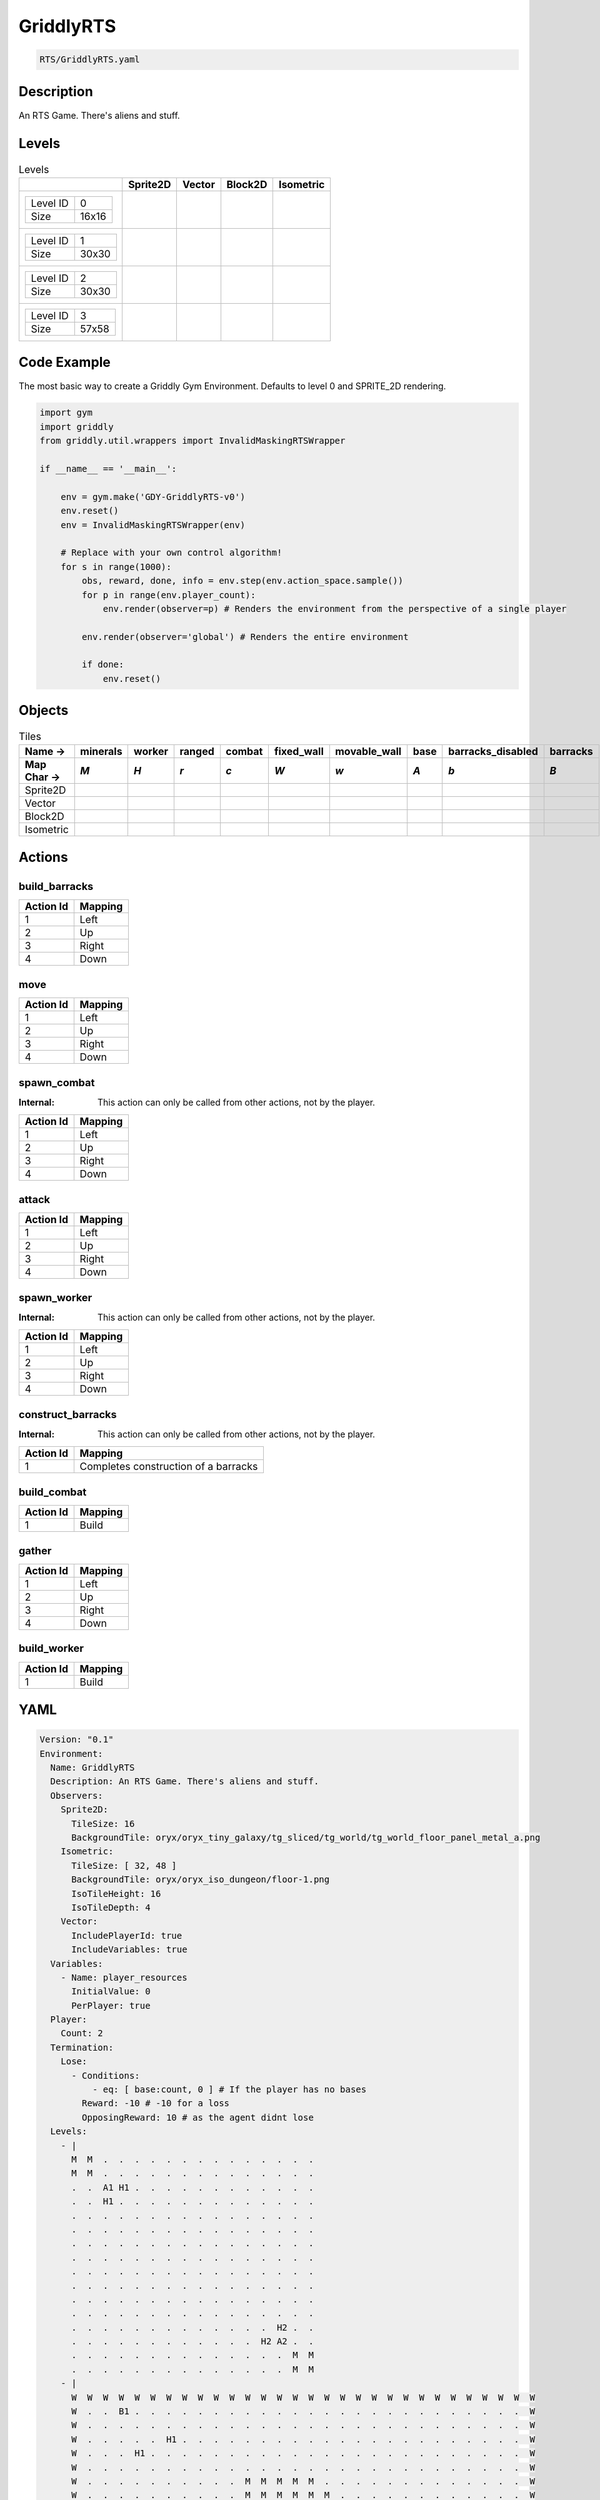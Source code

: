 .. _doc_griddlyrts:

GriddlyRTS
==========

.. code-block::

   RTS/GriddlyRTS.yaml

Description
-------------

An RTS Game. There's aliens and stuff.

Levels
---------

.. list-table:: Levels
   :class: level-gallery
   :header-rows: 1

   * - 
     - Sprite2D
     - Vector
     - Block2D
     - Isometric
   * - .. list-table:: 

          * - Level ID
            - 0
          * - Size
            - 16x16
     - .. thumbnail:: img/GriddlyRTS-level-Sprite2D-0.png
     - .. thumbnail:: img/GriddlyRTS-level-Vector-0.png
     - .. thumbnail:: img/GriddlyRTS-level-Block2D-0.png
     - .. thumbnail:: img/GriddlyRTS-level-Isometric-0.png
   * - .. list-table:: 

          * - Level ID
            - 1
          * - Size
            - 30x30
     - .. thumbnail:: img/GriddlyRTS-level-Sprite2D-1.png
     - .. thumbnail:: img/GriddlyRTS-level-Vector-1.png
     - .. thumbnail:: img/GriddlyRTS-level-Block2D-1.png
     - .. thumbnail:: img/GriddlyRTS-level-Isometric-1.png
   * - .. list-table:: 

          * - Level ID
            - 2
          * - Size
            - 30x30
     - .. thumbnail:: img/GriddlyRTS-level-Sprite2D-2.png
     - .. thumbnail:: img/GriddlyRTS-level-Vector-2.png
     - .. thumbnail:: img/GriddlyRTS-level-Block2D-2.png
     - .. thumbnail:: img/GriddlyRTS-level-Isometric-2.png
   * - .. list-table:: 

          * - Level ID
            - 3
          * - Size
            - 57x58
     - .. thumbnail:: img/GriddlyRTS-level-Sprite2D-3.png
     - .. thumbnail:: img/GriddlyRTS-level-Vector-3.png
     - .. thumbnail:: img/GriddlyRTS-level-Block2D-3.png
     - .. thumbnail:: img/GriddlyRTS-level-Isometric-3.png

Code Example
------------

The most basic way to create a Griddly Gym Environment. Defaults to level 0 and SPRITE_2D rendering.

.. code-block:: python


   import gym
   import griddly
   from griddly.util.wrappers import InvalidMaskingRTSWrapper

   if __name__ == '__main__':

       env = gym.make('GDY-GriddlyRTS-v0')
       env.reset()
       env = InvalidMaskingRTSWrapper(env)

       # Replace with your own control algorithm!
       for s in range(1000):
           obs, reward, done, info = env.step(env.action_space.sample())
           for p in range(env.player_count):
               env.render(observer=p) # Renders the environment from the perspective of a single player

           env.render(observer='global') # Renders the entire environment
        
           if done:
               env.reset()


Objects
-------

.. list-table:: Tiles
   :header-rows: 2

   * - Name ->
     - minerals
     - worker
     - ranged
     - combat
     - fixed_wall
     - movable_wall
     - base
     - barracks_disabled
     - barracks
   * - Map Char ->
     - `M`
     - `H`
     - `r`
     - `c`
     - `W`
     - `w`
     - `A`
     - `b`
     - `B`
   * - Sprite2D
     - .. image:: img/GriddlyRTS-tile-minerals-Sprite2D.png
     - .. image:: img/GriddlyRTS-tile-worker-Sprite2D.png
     - .. image:: img/GriddlyRTS-tile-ranged-Sprite2D.png
     - .. image:: img/GriddlyRTS-tile-combat-Sprite2D.png
     - .. image:: img/GriddlyRTS-tile-fixed_wall-Sprite2D.png
     - .. image:: img/GriddlyRTS-tile-movable_wall-Sprite2D.png
     - .. image:: img/GriddlyRTS-tile-base-Sprite2D.png
     - .. image:: img/GriddlyRTS-tile-barracks_disabled-Sprite2D.png
     - .. image:: img/GriddlyRTS-tile-barracks-Sprite2D.png
   * - Vector
     - .. image:: img/GriddlyRTS-tile-minerals-Vector.png
     - .. image:: img/GriddlyRTS-tile-worker-Vector.png
     - .. image:: img/GriddlyRTS-tile-ranged-Vector.png
     - .. image:: img/GriddlyRTS-tile-combat-Vector.png
     - .. image:: img/GriddlyRTS-tile-fixed_wall-Vector.png
     - .. image:: img/GriddlyRTS-tile-movable_wall-Vector.png
     - .. image:: img/GriddlyRTS-tile-base-Vector.png
     - .. image:: img/GriddlyRTS-tile-barracks_disabled-Vector.png
     - .. image:: img/GriddlyRTS-tile-barracks-Vector.png
   * - Block2D
     - .. image:: img/GriddlyRTS-tile-minerals-Block2D.png
     - .. image:: img/GriddlyRTS-tile-worker-Block2D.png
     - .. image:: img/GriddlyRTS-tile-ranged-Block2D.png
     - .. image:: img/GriddlyRTS-tile-combat-Block2D.png
     - .. image:: img/GriddlyRTS-tile-fixed_wall-Block2D.png
     - .. image:: img/GriddlyRTS-tile-movable_wall-Block2D.png
     - .. image:: img/GriddlyRTS-tile-base-Block2D.png
     - .. image:: img/GriddlyRTS-tile-barracks_disabled-Block2D.png
     - .. image:: img/GriddlyRTS-tile-barracks-Block2D.png
   * - Isometric
     - .. image:: img/GriddlyRTS-tile-minerals-Isometric.png
     - .. image:: img/GriddlyRTS-tile-worker-Isometric.png
     - .. image:: img/GriddlyRTS-tile-ranged-Isometric.png
     - .. image:: img/GriddlyRTS-tile-combat-Isometric.png
     - .. image:: img/GriddlyRTS-tile-fixed_wall-Isometric.png
     - .. image:: img/GriddlyRTS-tile-movable_wall-Isometric.png
     - .. image:: img/GriddlyRTS-tile-base-Isometric.png
     - .. image:: img/GriddlyRTS-tile-barracks_disabled-Isometric.png
     - .. image:: img/GriddlyRTS-tile-barracks-Isometric.png


Actions
-------

build_barracks
^^^^^^^^^^^^^^

.. list-table:: 
   :header-rows: 1

   * - Action Id
     - Mapping
   * - 1
     - Left
   * - 2
     - Up
   * - 3
     - Right
   * - 4
     - Down


move
^^^^

.. list-table:: 
   :header-rows: 1

   * - Action Id
     - Mapping
   * - 1
     - Left
   * - 2
     - Up
   * - 3
     - Right
   * - 4
     - Down


spawn_combat
^^^^^^^^^^^^

:Internal: This action can only be called from other actions, not by the player.

.. list-table:: 
   :header-rows: 1

   * - Action Id
     - Mapping
   * - 1
     - Left
   * - 2
     - Up
   * - 3
     - Right
   * - 4
     - Down


attack
^^^^^^

.. list-table:: 
   :header-rows: 1

   * - Action Id
     - Mapping
   * - 1
     - Left
   * - 2
     - Up
   * - 3
     - Right
   * - 4
     - Down


spawn_worker
^^^^^^^^^^^^

:Internal: This action can only be called from other actions, not by the player.

.. list-table:: 
   :header-rows: 1

   * - Action Id
     - Mapping
   * - 1
     - Left
   * - 2
     - Up
   * - 3
     - Right
   * - 4
     - Down


construct_barracks
^^^^^^^^^^^^^^^^^^

:Internal: This action can only be called from other actions, not by the player.

.. list-table:: 
   :header-rows: 1

   * - Action Id
     - Mapping
   * - 1
     - Completes construction of a barracks


build_combat
^^^^^^^^^^^^

.. list-table:: 
   :header-rows: 1

   * - Action Id
     - Mapping
   * - 1
     - Build


gather
^^^^^^

.. list-table:: 
   :header-rows: 1

   * - Action Id
     - Mapping
   * - 1
     - Left
   * - 2
     - Up
   * - 3
     - Right
   * - 4
     - Down


build_worker
^^^^^^^^^^^^

.. list-table:: 
   :header-rows: 1

   * - Action Id
     - Mapping
   * - 1
     - Build


YAML
----

.. code-block:: YAML

   Version: "0.1"
   Environment:
     Name: GriddlyRTS
     Description: An RTS Game. There's aliens and stuff.
     Observers:
       Sprite2D:
         TileSize: 16
         BackgroundTile: oryx/oryx_tiny_galaxy/tg_sliced/tg_world/tg_world_floor_panel_metal_a.png
       Isometric:
         TileSize: [ 32, 48 ]
         BackgroundTile: oryx/oryx_iso_dungeon/floor-1.png
         IsoTileHeight: 16
         IsoTileDepth: 4
       Vector:
         IncludePlayerId: true
         IncludeVariables: true
     Variables:
       - Name: player_resources
         InitialValue: 0
         PerPlayer: true
     Player:
       Count: 2
     Termination:
       Lose:
         - Conditions:
             - eq: [ base:count, 0 ] # If the player has no bases
           Reward: -10 # -10 for a loss
           OpposingReward: 10 # as the agent didnt lose
     Levels:
       - |
         M  M  .  .  .  .  .  .  .  .  .  .  .  .  .  .
         M  M  .  .  .  .  .  .  .  .  .  .  .  .  .  .
         .  .  A1 H1 .  .  .  .  .  .  .  .  .  .  .  .
         .  .  H1 .  .  .  .  .  .  .  .  .  .  .  .  .
         .  .  .  .  .  .  .  .  .  .  .  .  .  .  .  .
         .  .  .  .  .  .  .  .  .  .  .  .  .  .  .  .
         .  .  .  .  .  .  .  .  .  .  .  .  .  .  .  .
         .  .  .  .  .  .  .  .  .  .  .  .  .  .  .  .
         .  .  .  .  .  .  .  .  .  .  .  .  .  .  .  .
         .  .  .  .  .  .  .  .  .  .  .  .  .  .  .  .
         .  .  .  .  .  .  .  .  .  .  .  .  .  .  .  .
         .  .  .  .  .  .  .  .  .  .  .  .  .  .  .  .
         .  .  .  .  .  .  .  .  .  .  .  .  .  H2 .  .
         .  .  .  .  .  .  .  .  .  .  .  .  H2 A2 .  .
         .  .  .  .  .  .  .  .  .  .  .  .  .  .  M  M
         .  .  .  .  .  .  .  .  .  .  .  .  .  .  M  M
       - |
         W  W  W  W  W  W  W  W  W  W  W  W  W  W  W  W  W  W  W  W  W  W  W  W  W  W  W  W  W  W
         W  .  .  B1 .  .  .  .  .  .  .  .  .  .  .  .  .  .  .  .  .  .  .  .  .  .  .  .  .  W
         W  .  .  .  .  .  .  .  .  .  .  .  .  .  .  .  .  .  .  .  .  .  .  .  .  .  .  .  .  W
         W  .  .  .  .  .  H1 .  .  .  .  .  .  .  .  .  .  .  .  .  .  .  .  .  .  .  .  .  .  W
         W  .  .  .  H1 .  .  .  .  .  .  .  .  .  .  .  .  .  .  .  .  .  .  .  .  .  .  .  .  W
         W  .  .  .  .  .  .  .  .  .  .  .  .  .  .  .  .  .  .  .  .  .  .  .  .  .  .  .  .  W
         W  .  .  .  .  .  .  .  .  .  .  M  M  M  M  M  .  .  .  .  .  .  .  .  .  .  .  .  .  W
         W  .  .  .  .  .  .  .  .  .  .  M  M  M  M  M  M  .  .  .  .  .  .  .  .  .  .  .  .  W
         W  .  .  .  .  .  .  .  .  .  M  M  .  M  M  M  M  .  .  .  .  .  .  .  .  .  .  .  .  W
         W  .  .  .  .  .  .  .  .  .  M  .  M  M  M  .  M  .  .  .  .  .  .  .  .  .  .  .  .  W
         W  .  .  .  .  .  .  .  .  .  .  .  .  .  .  .  .  .  .  .  .  .  .  .  .  .  .  .  .  W
         W  .  .  .  .  .  .  .  .  .  .  .  .  .  .  .  .  .  .  .  .  .  .  .  .  .  .  .  .  W
         W  .  .  .  .  .  .  .  .  .  .  .  .  .  .  .  .  .  .  .  .  .  .  .  .  .  .  .  .  W
         W  .  .  .  .  .  .  .  .  .  .  .  .  .  .  .  .  .  .  .  .  .  .  .  .  .  .  .  .  W
         W  .  .  .  .  .  .  .  .  .  .  .  .  .  .  .  .  .  .  .  .  .  .  .  .  .  .  .  .  W
         W  .  .  .  .  .  .  .  .  .  .  .  .  .  .  .  .  .  .  .  .  .  .  .  .  .  .  .  .  W
         W  .  .  .  .  .  .  .  .  .  .  .  .  .  .  .  .  .  .  .  .  .  .  .  .  .  .  .  .  W
         W  .  .  .  .  .  .  .  .  .  .  .  .  .  .  M  M  M  M  .  .  .  .  .  .  .  .  .  .  W
         W  .  .  .  .  .  .  .  .  .  .  .  .  .  .  M  M  M  M  M  M  .  .  .  .  .  .  .  .  W
         W  .  .  .  .  .  .  .  .  .  .  .  .  .  M  .  .  M  .  M  M  .  .  .  .  .  .  .  .  W
         W  .  .  .  .  .  .  .  .  .  .  .  .  .  M  M  M  M  M  M  M  .  .  .  .  .  .  .  .  W
         W  .  .  .  .  .  .  .  .  .  .  .  .  .  .  .  M  M  M  M  .  .  .  .  .  .  .  .  .  W
         W  .  .  .  .  .  .  .  .  .  .  .  .  .  .  .  .  .  .  .  .  .  .  .  .  .  .  .  .  W
         W  .  .  .  .  .  .  .  .  .  .  .  .  .  .  .  .  .  .  .  .  .  .  .  .  .  .  .  .  W
         W  .  .  .  .  .  .  .  .  .  .  .  .  .  .  .  .  .  .  .  .  .  .  .  .  .  .  .  .  W
         W  .  .  .  .  .  .  .  .  .  .  .  .  .  .  .  .  .  .  .  .  .  H2 .  .  .  .  .  .  W
         W  .  .  .  .  .  .  .  .  .  .  .  .  .  .  .  .  .  .  H2 .  .  .  .  .  .  .  .  .  W
         W  .  .  .  .  .  .  .  .  .  .  .  .  .  .  .  .  .  .  .  .  .  .  .  .  .  .  .  .  W
         W  .  .  .  .  .  .  .  .  .  .  .  .  .  .  .  .  .  .  .  .  .  .  .  .  .  B2 .  .  W
         W  W  W  W  W  W  W  W  W  W  W  W  W  W  W  W  W  W  W  W  W  W  W  W  W  W  W  W  W  W
       - |
         W  W  W  W  W  W  W  W  W  W  W  W  W  W  W  W  W  W  W  W  W  W  W  W  W  W  W  W  W  W
         W  .  .  B1 .  .  .  .  .  .  .  .  .  .  .  .  .  .  .  .  .  .  .  .  .  .  .  .  .  W
         W  .  .  .  .  .  .  .  .  .  .  .  .  .  .  .  .  .  .  .  .  .  .  .  .  .  .  .  .  W
         W  .  .  .  .  .  H1 .  .  .  .  .  .  .  .  .  .  .  .  .  .  .  .  .  .  .  .  .  .  W
         W  .  .  .  H1 .  .  .  .  .  .  .  .  .  .  .  .  .  .  .  .  .  .  .  .  .  .  .  .  W
         W  .  .  .  .  .  .  .  .  .  .  .  .  .  .  .  .  .  .  .  .  .  .  .  .  .  .  .  .  W
         W  .  .  .  .  .  .  .  .  .  .  M  M  M  M  M  .  .  .  .  .  .  .  .  .  .  .  .  .  W
         W  .  .  .  .  .  .  .  .  .  .  M  M  M  M  M  M  .  .  .  .  .  .  .  .  .  .  .  .  W
         W  .  .  .  .  .  .  .  .  .  M  M  .  M  M  M  M  .  .  .  .  .  .  .  .  .  .  .  .  W
         W  .  .  .  .  .  .  .  .  .  M  .  M  M  M  .  M  .  .  .  .  .  .  .  .  .  .  .  .  W
         W  .  .  .  .  .  .  .  .  .  .  .  .  .  .  .  .  .  .  .  .  .  .  .  .  .  .  .  .  W
         W  .  .  .  .  .  .  .  .  .  .  .  .  .  .  .  .  .  .  .  .  .  .  W  W  W  W  W  w  W
         W  W  W  W  W  W  W  W  W  .  .  .  .  .  .  .  .  .  .  .  .  .  .  W  W  W  W  W  w  W
         W  .  .  .  .  .  .  W  W  .  .  .  w  w  w  w  w  w  .  .  .  .  .  W  W  W  W  W  w  W
         W  .  .  .  .  .  .  .  .  .  .  .  .  .  w  w  .  .  .  .  .  .  .  W  W  W  W  W  w  W
         W  .  .  .  .  .  .  .  .  .  .  .  .  .  .  .  .  .  .  .  .  .  .  W  W  W  W  W  w  W
         W  .  .  .  .  .  .  .  .  .  .  .  .  .  .  .  .  .  .  .  .  .  .  W  W  W  W  W  w  W
         W  .  .  .  .  .  .  .  .  .  .  .  .  .  .  M  M  M  M  .  .  .  .  W  W  W  W  W  w  W
         W  .  .  .  .  .  w  .  .  .  .  .  .  .  .  M  M  M  M  M  M  .  W  W  W  W  W  W  W  W
         W  .  .  .  .  .  w  .  .  .  .  .  .  .  M  .  .  M  .  M  M  .  .  .  .  .  .  .  .  W
         W  .  .  .  .  .  w  .  .  .  .  .  .  .  M  M  M  M  M  M  M  .  .  .  .  .  .  .  .  W
         W  .  .  .  .  .  w  .  .  .  .  .  .  .  .  .  M  M  M  M  .  .  .  .  .  .  .  .  .  W
         W  .  .  .  .  .  w  .  .  .  .  .  .  .  .  .  .  .  .  .  .  .  .  .  .  .  .  .  .  W
         W  .  .  .  .  .  .  .  .  .  .  .  .  .  .  .  .  .  .  .  .  .  .  .  .  .  .  .  .  W
         W  .  .  .  .  .  .  .  .  .  .  .  .  .  .  .  .  .  .  .  .  .  .  .  .  .  .  .  .  W
         W  .  .  .  .  .  .  .  .  .  .  .  .  .  .  .  .  .  .  .  .  .  H2 .  .  .  .  .  .  W
         W  .  .  .  .  .  .  .  .  .  .  .  .  .  .  .  .  .  .  H2 .  .  .  .  .  .  .  .  .  W
         W  .  .  .  .  .  .  .  .  .  .  .  .  .  .  .  .  .  .  .  .  .  .  .  .  .  .  .  .  W
         W  .  .  .  .  .  .  .  .  .  .  .  .  .  .  .  .  .  .  .  .  .  .  .  .  .  B2 .  .  W
         W  W  W  W  W  W  W  W  W  W  W  W  W  W  W  W  W  W  W  W  W  W  W  W  W  W  W  W  W  W
       - |
         W  W  W  W  W  W  W  W  W  W  W  W  W  W  W  W  W  W  W  W  W  W  W  W  W  W  W  W  W  W  W  W  W  W  W  W  W  W  W  W  W  W  W  W  W  W  W  W  W  W  W  W  W  W  W  W  W
         W  .  .  .  .  M  M  M  W  .  .  .  .  .  .  .  .  .  .  .  .  .  .  .  .  .  .  .  w  .  .  .  .  .  .  .  .  .  .  .  .  .  .  .  .  .  .  .  W  .  .  .  M  M  M  M  W
         W  .  .  .  .  .  M  M  W  .  .  .  .  .  .  .  .  .  .  .  .  .  .  .  .  .  .  .  w  .  .  .  .  .  .  .  .  .  .  .  .  .  .  .  .  .  .  .  W  .  .  .  .  .  M  M  W
         W  .  .  .  .  .  .  M  W  .  .  .  .  .  .  .  .  .  .  .  .  .  .  .  .  .  .  .  w  .  .  .  .  .  .  .  .  .  .  .  .  .  .  .  .  .  .  .  W  .  .  .  H2 .  .  M  W
         W  .  .  .  .  .  .  .  W  .  .  .  .  .  .  .  .  .  .  .  .  .  .  .  .  .  .  .  w  .  .  .  .  .  .  .  .  .  .  .  .  .  .  .  .  .  .  .  W  .  .  .  B2 H2 .  M  W
         W  .  .  .  .  .  .  .  W  .  .  .  .  .  .  .  .  .  .  .  .  .  .  .  .  .  .  .  w  .  .  .  .  .  .  .  .  .  .  .  .  .  .  .  .  .  .  .  W  .  .  .  .  .  .  .  W
         W  .  .  .  .  .  .  .  W  .  .  .  .  .  .  .  .  .  .  .  .  .  .  .  .  .  .  .  w  .  .  .  .  .  .  .  .  .  .  .  .  .  .  .  .  .  .  .  W  .  .  .  .  .  .  .  W
         W  .  .  .  .  .  .  .  W  .  .  .  .  .  .  .  .  .  .  .  .  .  .  .  .  .  .  .  w  .  .  .  .  .  .  .  .  .  .  .  .  .  .  .  .  .  .  .  W  .  .  .  .  .  .  .  W
         W  .  .  .  .  .  .  .  W  .  .  .  .  .  .  .  .  .  .  .  .  .  .  .  .  .  .  .  w  .  .  .  .  .  .  .  .  .  .  .  .  .  .  .  .  .  .  .  W  .  .  .  .  .  .  .  W
         W  .  .  .  .  .  .  .  W  .  .  .  .  .  .  .  .  .  .  .  .  .  .  .  .  .  .  .  w  .  .  .  .  .  .  .  .  .  .  .  .  .  .  .  .  .  .  .  W  .  .  .  .  .  .  .  W
         W  .  .  .  .  .  .  .  W  .  .  .  .  .  .  .  .  .  .  .  .  .  .  .  .  .  .  .  w  .  .  .  .  .  .  .  .  .  .  .  .  .  .  .  .  .  .  .  W  .  .  .  .  .  .  .  W
         W  .  .  .  .  .  .  .  W  .  .  .  .  .  .  .  .  .  .  .  .  .  .  .  .  .  .  .  w  .  .  .  .  .  .  .  .  .  .  .  .  .  .  .  .  .  .  .  W  .  .  .  .  .  .  .  W
         W  .  .  .  .  .  .  .  W  .  .  .  .  .  .  .  .  .  .  .  .  .  .  .  .  .  .  .  w  .  .  .  .  .  .  .  .  .  .  .  .  .  .  .  .  .  .  .  W  .  .  .  .  .  .  .  W
         W  W  W  w  w  W  W  W  W  .  .  .  .  .  .  .  .  .  .  .  .  .  .  .  .  .  .  .  .  .  .  .  .  .  .  .  .  .  .  .  .  .  .  .  .  .  .  .  W  W  W  .  .  W  W  W  W
         W  .  .  .  .  .  .  .  .  .  .  .  .  .  .  .  .  .  .  .  .  .  .  .  .  .  .  .  .  .  .  .  .  .  .  .  .  .  .  .  .  .  .  .  .  .  .  .  .  .  .  .  .  .  .  .  W
         W  .  .  .  .  .  .  .  .  .  .  .  .  .  .  .  .  .  .  .  .  .  .  .  .  .  .  .  .  .  .  .  .  .  .  .  .  .  .  .  .  .  .  .  .  .  .  .  .  .  .  .  .  .  .  .  W
         W  .  .  .  .  .  .  .  .  .  .  .  .  .  .  W  W  W  W  W  W  W  W  W  W  W  W  W  w  w  w  w  w  w  w  w  w  w  w  w  w  W  .  .  .  .  .  .  .  .  .  .  .  .  .  .  W
         W  .  .  .  .  .  .  .  .  .  .  .  .  .  .  W  .  .  .  .  .  .  .  .  .  .  .  .  .  .  .  .  .  .  .  .  .  .  .  .  .  W  .  .  .  .  .  .  .  .  .  .  .  .  .  .  W
         W  .  .  .  .  .  .  .  .  .  .  .  .  .  .  W  .  .  .  .  .  .  .  .  .  .  .  .  .  .  .  .  .  .  .  .  .  .  .  .  .  W  .  .  .  .  .  .  .  .  .  .  .  .  .  .  W
         W  .  .  .  .  .  .  .  .  .  .  .  .  .  .  W  .  .  .  .  .  .  .  .  .  .  .  .  .  .  .  .  .  .  .  .  .  .  .  .  .  W  .  .  .  .  .  .  .  .  .  .  .  .  .  .  W
         W  .  .  .  .  .  .  .  .  .  .  .  .  .  .  W  .  .  .  .  .  .  .  .  .  .  .  .  .  .  .  .  .  .  .  .  .  .  .  .  .  W  .  .  .  .  .  .  .  .  .  .  .  .  .  .  W
         W  .  .  .  .  .  .  .  .  .  .  .  .  .  .  W  .  .  .  .  .  .  .  .  .  .  .  .  .  .  .  .  .  .  .  .  .  .  .  .  .  W  .  .  .  .  .  .  .  .  .  .  .  .  .  .  W
         W  .  .  .  .  .  .  .  .  .  .  .  .  .  .  W  .  .  .  .  .  .  .  .  .  .  .  .  .  .  .  .  .  .  .  .  .  .  .  .  .  W  .  .  .  .  .  .  .  .  .  .  .  .  .  .  W
         W  .  .  .  .  .  .  .  .  .  .  .  .  .  .  W  .  .  .  .  .  .  .  .  .  .  .  .  .  .  .  .  .  .  .  .  .  .  .  .  .  W  .  .  .  .  .  .  .  .  .  .  .  .  .  .  W
         W  .  .  .  .  .  .  .  .  .  .  .  .  .  .  W  .  .  .  .  .  .  .  .  .  .  .  .  .  .  .  .  .  .  .  .  .  .  .  .  .  W  .  .  .  .  .  .  .  .  .  .  .  .  .  .  W
         W  M  .  .  .  .  .  .  .  .  .  .  .  .  .  W  .  .  .  .  .  .  .  .  .  .  .  .  .  .  .  .  .  .  .  .  .  .  .  .  .  W  .  .  .  .  .  .  .  .  .  .  .  .  .  .  W
         W  M  M  .  .  .  .  .  .  .  .  .  .  .  .  W  .  .  .  .  .  .  .  .  .  .  .  .  M  .  .  .  .  .  .  .  .  .  .  .  .  W  .  .  .  .  .  .  .  .  .  .  .  .  .  .  W
         W  M  M  M  .  .  .  .  .  .  .  .  .  .  .  W  .  .  .  .  .  .  .  .  .  .  .  M  M  M  .  .  .  .  .  .  .  .  .  .  .  W  .  .  .  .  .  .  .  .  .  .  .  .  .  .  W
         W  W  W  W  W  W  W  W  W  W  W  .  .  .  .  W  .  .  .  .  .  .  .  .  .  .  M  M  M  M  M  .  .  .  .  .  .  .  .  .  .  W  .  .  .  .  W  W  W  W  W  W  W  W  W  W  W
         W  .  .  .  .  .  .  .  .  .  .  .  .  .  .  W  .  .  .  .  .  .  .  .  .  .  M  M  M  M  M  .  .  .  .  .  .  .  .  .  .  W  .  .  .  .  .  .  .  .  .  .  .  M  M  M  W
         W  .  .  .  .  .  .  .  .  .  .  .  .  .  .  W  .  .  .  .  .  .  .  .  .  .  .  M  M  M  .  .  .  .  .  .  .  .  .  .  .  W  .  .  .  .  .  .  .  .  .  .  .  .  M  M  W
         W  .  .  .  .  .  .  .  .  .  .  .  .  .  .  W  .  .  .  .  .  .  .  .  .  .  .  .  M  .  .  .  .  .  .  .  .  .  .  .  .  W  .  .  .  .  .  .  .  .  .  .  .  .  .  M  W
         W  .  .  .  .  .  .  .  .  .  .  .  .  .  .  W  .  .  .  .  .  .  .  .  .  .  .  .  .  .  .  .  .  .  .  .  .  .  .  .  .  W  .  .  .  .  .  .  .  .  .  .  .  .  .  .  W
         W  .  .  .  .  .  .  .  .  .  .  .  .  .  .  W  .  .  .  .  .  .  .  .  .  .  .  .  .  .  .  .  .  .  .  .  .  .  .  .  .  W  .  .  .  .  .  .  .  .  .  .  .  .  .  .  W
         W  .  .  .  .  .  .  .  .  .  .  .  .  .  .  W  .  .  .  .  .  .  .  .  .  .  .  .  .  .  .  .  .  .  .  .  .  .  .  .  .  W  .  .  .  .  .  .  .  .  .  .  .  .  .  .  W
         W  .  .  .  .  .  .  .  .  .  .  .  .  .  .  W  .  .  .  .  .  .  .  .  .  .  .  .  .  .  .  .  .  .  .  .  .  .  .  .  .  W  .  .  .  .  .  .  .  .  .  .  .  .  .  .  W
         W  .  .  .  .  .  .  .  .  .  .  .  .  .  .  W  .  .  .  .  .  .  .  .  .  .  .  .  .  .  .  .  .  .  .  .  .  .  .  .  .  W  .  .  .  .  .  .  .  .  .  .  .  .  .  .  W
         W  .  .  .  .  .  .  .  .  .  .  .  .  .  .  W  .  .  .  .  .  .  .  .  .  .  .  .  .  .  .  .  .  .  .  .  .  .  .  .  .  W  .  .  .  .  .  .  .  .  .  .  .  .  .  .  W
         W  .  .  .  .  .  .  .  .  .  .  .  .  .  .  W  .  .  .  .  .  .  .  .  .  .  .  .  .  .  .  .  .  .  .  .  .  .  .  .  .  W  .  .  .  .  .  .  .  .  .  .  .  .  .  .  W
         W  .  .  .  .  .  .  .  .  .  .  .  .  .  .  W  .  .  .  .  .  .  .  .  .  .  .  .  .  .  .  .  .  .  .  .  .  .  .  .  .  W  .  .  .  .  .  .  .  .  .  .  .  .  .  .  W
         W  .  .  .  .  .  .  .  .  .  .  .  .  .  .  W  .  .  .  .  .  .  .  .  .  .  .  .  .  .  .  .  .  .  .  .  .  .  .  .  .  W  .  .  .  .  .  .  .  .  .  .  .  .  .  .  W
         W  .  .  .  .  .  .  .  .  .  .  .  .  .  .  W  w  w  w  w  w  w  w  w  w  w  w  w  w  W  W  W  W  W  W  W  W  W  W  W  W  W  .  .  .  .  .  .  .  .  .  .  .  .  .  .  W
         W  .  .  .  .  .  .  .  .  .  .  .  .  .  .  .  .  .  .  .  .  .  .  .  .  .  .  .  .  .  .  .  .  .  .  .  .  .  .  .  .  .  .  .  .  .  .  .  .  .  .  .  .  .  .  .  W
         W  .  .  .  .  .  .  .  .  .  .  .  .  .  .  .  .  .  .  .  .  .  .  .  .  .  .  .  .  .  .  .  .  .  .  .  .  .  .  .  .  .  .  .  .  .  .  .  .  .  .  .  .  .  .  .  W
         W  W  W  W  .  .  W  W  W  .  .  .  .  .  .  .  .  .  .  .  .  .  .  .  .  .  .  .  .  .  .  .  .  .  .  .  .  .  .  .  .  .  .  .  .  .  .  .  W  W  W  w  w  W  W  W  W
         W  .  .  .  .  .  .  .  W  .  .  .  .  .  .  .  .  .  .  .  .  .  .  .  .  .  .  .  w  .  .  .  .  .  .  .  .  .  .  .  .  .  .  .  .  .  .  .  W  .  .  .  .  .  .  .  W
         W  .  .  .  .  .  .  .  W  .  .  .  .  .  .  .  .  .  .  .  .  .  .  .  .  .  .  .  w  .  .  .  .  .  .  .  .  .  .  .  .  .  .  .  .  .  .  .  W  .  .  .  .  .  .  .  W
         W  .  .  .  .  .  .  .  W  .  .  .  .  .  .  .  .  .  .  .  .  .  .  .  .  .  .  .  w  .  .  .  .  .  .  .  .  .  .  .  .  .  .  .  .  .  .  .  W  .  .  .  .  .  .  .  W
         W  .  .  .  .  .  .  .  W  .  .  .  .  .  .  .  .  .  .  .  .  .  .  .  .  .  .  .  w  .  .  .  .  .  .  .  .  .  .  .  .  .  .  .  .  .  .  .  W  .  .  .  .  .  .  .  W
         W  .  .  .  .  .  .  .  W  .  .  .  .  .  .  .  .  .  .  .  .  .  .  .  .  .  .  .  w  .  .  .  .  .  .  .  .  .  .  .  .  .  .  .  .  .  .  .  W  .  .  .  .  .  .  .  W
         W  .  .  .  .  .  .  .  W  .  .  .  .  .  .  .  .  .  .  .  .  .  .  .  .  .  .  .  w  .  .  .  .  .  .  .  .  .  .  .  .  .  .  .  .  .  .  .  W  .  .  .  .  .  .  .  W
         W  .  .  .  .  .  .  .  W  .  .  .  .  .  .  .  .  .  .  .  .  .  .  .  .  .  .  .  w  .  .  .  .  .  .  .  .  .  .  .  .  .  .  .  .  .  .  .  W  .  .  .  .  .  .  .  W
         W  .  .  .  .  .  .  .  W  .  .  .  .  .  .  .  .  .  .  .  .  .  .  .  .  .  .  .  w  .  .  .  .  .  .  .  .  .  .  .  .  .  .  .  .  .  .  .  W  .  .  .  .  .  .  .  W
         W  M  .  H1 B1 .  .  .  W  .  .  .  .  .  .  .  .  .  .  .  .  .  .  .  .  .  .  .  w  .  .  .  .  .  .  .  .  .  .  .  .  .  .  .  .  .  .  .  W  .  .  .  .  .  .  .  W
         W  M  .  .  H1 .  .  .  W  .  .  .  .  .  .  .  .  .  .  .  .  .  .  .  .  .  .  .  w  .  .  .  .  .  .  .  .  .  .  .  .  .  .  .  .  .  .  .  W  M  .  .  .  .  .  .  W
         W  M  M  .  .  .  .  .  W  .  .  .  .  .  .  .  .  .  .  .  .  .  .  .  .  .  .  .  w  .  .  .  .  .  .  .  .  .  .  .  .  .  .  .  .  .  .  .  W  M  M  .  .  .  .  .  W
         W  M  M  M  M  .  .  .  W  .  .  .  .  .  .  .  .  .  .  .  .  .  .  .  .  .  .  .  w  .  .  .  .  .  .  .  .  .  .  .  .  .  .  .  .  .  .  .  W  M  M  M  .  .  .  .  W
         W  W  W  W  W  W  W  W  W  W  W  W  W  W  W  W  W  W  W  W  W  W  W  W  W  W  W  W  W  W  W  W  W  W  W  W  W  W  W  W  W  W  W  W  W  W  W  W  W  W  W  W  W  W  W  W  W

   Actions:
     - Name: spawn_worker
       InputMapping:
         Internal: true
       Behaviours:
         - Src:
             Object: base
             Commands:
               - spawn: worker
               - set: [ is_busy, 0 ]
           Dst:
             Object: _empty

         - Src:
             Object: base
           Dst:
             Object: [ base, barracks, combat, worker, ranged, movable_wall ]
             Commands:
               # Try to spawn in another location on the next tick
               - exec:
                   Action: spawn_worker
                   Delay: 1
                   Randomize: true
     - Name: spawn_combat
       InputMapping:
         Internal: true
       Behaviours:
         - Src:
             Object: barracks
             Commands:
               - spawn: combat
               - set: [ is_busy, 0 ]
           Dst:
             Object: _empty

         - Src:
             Object: barracks
           Dst:
             Object: [ base, barracks, combat, worker, ranged, movable_wall ]
             Commands:
               # Try to spawn in another location on the next tick
               - exec:
                   Action: spawn_combat
                   Delay: 1
                   Randomize: true

     - Name: construct_barracks
       InputMapping:
         Inputs:
           1:
             Description: Completes construction of a barracks
             VectorToDest: [ 0, 0 ]
         Internal: true
       Behaviours:
         - Src:
             Object: barracks_disabled
             Commands:
               - set: [ is_busy, 0 ]
               - change_to: barracks
           Dst:
             Object: barracks_disabled

     # worker costs 5 resources to build, get a reward when a worker is built
     - Name: build_worker
       InputMapping:
         Inputs:
           1:
             Description: Build
             VectorToDest: [ 0, 0 ]
       Behaviours:
         - Src:
             Object: base
             Preconditions:
               - gte: [ player_resources, 5 ]
               - eq: [ is_busy, 0 ]
             Commands:
               - set: [ is_busy, 1 ]
               - sub: [ player_resources, 5 ]
               - reward: 1
                 # Queue a build which will take 10 seconds
               - exec:
                   Action: spawn_worker
                   Delay: 10
                   Randomize: true
                   Executor: action
           Dst:
             Object: base

     - Name: build_combat
       InputMapping:
         Inputs:
           1:
             Description: Build
             VectorToDest: [ 0, 0 ]
       Behaviours:
         - Src:
             Object: barracks
             Preconditions:
               - gte: [ player_resources, 5 ]
               - eq: [ is_busy, 0 ]
             Commands:
               - set: [ is_busy, 1 ]
               - sub: [ player_resources, 5 ]
               - reward: 1
               - exec:
                   Action: spawn_combat
                   Delay: 10
                   Randomize: true
                   Executor: action
           Dst:
             Object: barracks

     - Name: build_barracks
       Behaviours:
         - Src:
             Object: worker
             Preconditions:
               - gte: [ player_resources, 20 ]
               - eq: [ is_busy, 0 ]
             Commands:
               - sub: [ player_resources, 20 ]
               - reward: 1
               - spawn: barracks_disabled
           Dst:
             Object: _empty

     - Name: gather
       Behaviours:
         - Src:
             Object: worker
             Preconditions:
               - lt: [ resources, 5 ]
               - eq: [ is_busy, 0 ]
             Commands:
               - incr: resources
               - reward: 1
           Dst:
             Object: minerals
             Commands:
               - decr: resources
               - lt:
                   Arguments: [resources, 10]
                   Commands:
                     - set_tile: 1
               - lt:
                   Arguments: [ resources, 5 ]
                   Commands:
                     - set_tile: 2
               - eq:
                   Arguments: [ resources, 0 ]
                   Commands:
                     - remove: true
         - Src:
             Object: worker
             Preconditions:
               - eq: [ is_busy, 0 ]
               - gt: [ resources, 0 ]
               - eq: [ src._playerId, dst._playerId ]
             Commands:
               - decr: resources
               - reward: 1
           Dst:
             Object: base
             Commands:
               - incr: player_resources

     - Name: move
       Behaviours:
         - Src:
             Preconditions:
               - eq: [ is_busy, 0 ]
             Object: [ worker, combat, ranged ]
             Commands:
               - mov: _dest # mov will move the object, _dest is the destination location of the action
           Dst:
             Object: _empty

         - Src:
             Object: ranged
             Commands:
               - mov: _dest # mov will move the object, _dest is the destination location of the action
           Dst:
             Object: [ movable_wall, worker, combat ]
             Commands:
               - cascade: _dest # reapply the same action to the dest location of the action

     #   Name: ranged_attack
     - Name: attack
       Behaviours:

         - Src:
             Object: worker
             Preconditions:
               - neq: [ src._playerId, dst._playerId ]
               - eq: [ is_busy, 0 ]
             Commands:
               - reward: 1
           Dst:
             Object: [ base, combat, worker, ranged ]
             Commands:
               - sub: [ health, 1 ]
               - lte:
                   Arguments: [ health, 0 ]
                   Commands:
                     - remove: true

         - Src:
             Object: combat
             Preconditions:
               - neq: [ src._playerId, dst._playerId ]
               - eq: [ is_busy, 0 ]
             Commands:
               - reward: 1
           Dst:
             Object: [ base, combat, worker, ranged, barracks ]
             Commands:
               - sub: [ health, 5 ]
               - lte:
                   Arguments: [ health, 0 ]
                   Commands:
                     - remove: true

   Objects:
     - Name: minerals
       MapCharacter: M
       Variables:
         - Name: resources
           InitialValue: 20
       Observers:
         Sprite2D:
           - Image: oryx/oryx_tiny_galaxy/tg_sliced/tg_items/tg_items_crystal_green.png
             Scale: 1.0
           - Image: oryx/oryx_tiny_galaxy/tg_sliced/tg_items/tg_items_crystal_green.png
             Scale: 0.5
           - Image: oryx/oryx_tiny_galaxy/tg_sliced/tg_items/tg_items_crystal_green.png
             Scale: 0.3
         Block2D:
           - Shape: triangle
             Color: [ 0.0, 1.0, 0.0 ]
             Scale: 1.0
           - Shape: triangle
             Color: [ 0.0, 1.0, 0.0 ]
             Scale: 0.5
           - Shape: triangle
             Color: [ 0.0, 1.0, 0.0 ]
             Scale: 0.1
         Isometric:
           - Image: oryx/oryx_iso_dungeon/minerals-1-0.png
           - Image: oryx/oryx_iso_dungeon/minerals-1-1.png
           - Image: oryx/oryx_iso_dungeon/minerals-1-2.png

     - Name: worker
       MapCharacter: H
       Variables:
         - Name: resources
           InitialValue: 0
         - Name: health
           InitialValue: 10
         - Name: is_busy
           InitialValue: 0
       Observers:
         Sprite2D:
           - Image: oryx/oryx_tiny_galaxy/tg_sliced/tg_monsters/tg_monsters_jelly_d1.png
         Block2D:
           - Shape: square
             Color: [ 0.6, 0.2, 0.2 ]
             Scale: 0.5
         Isometric:
           - Image: oryx/oryx_iso_dungeon/jelly-1.png

     - Name: ranged
       MapCharacter: r
       Variables:
         - Name: health
           InitialValue: 20
         - Name: is_busy
           InitialValue: 0
       Observers:
         Sprite2D:
           - Image: oryx/oryx_tiny_galaxy/tg_sliced/tg_monsters/tg_monsters_crawler_queen_d1.png
         Block2D:
           - Shape: square
             Color: [ 0.2, 0.2, 0.6 ]
             Scale: 1.0
         Isometric:
           - Image: oryx/oryx_iso_dungeon/queen-1.png

     - Name: combat
       MapCharacter: c
       Variables:
         - Name: health
           InitialValue: 30
         - Name: is_busy
           InitialValue: 0
       Observers:
         Sprite2D:
           - Image: oryx/oryx_tiny_galaxy/tg_sliced/tg_monsters/tg_monsters_beast_d1.png
         Block2D:
           - Color: [ 0.2, 0.6, 0.6 ]
             Shape: square
             Scale: 0.8
         Isometric:
           - Image: oryx/oryx_iso_dungeon/beast-1.png

     - Name: fixed_wall
       MapCharacter: W
       Observers:
         Sprite2D:
           - TilingMode: WALL_2 # Will tile walls with two images
             Image:
               - oryx/oryx_tiny_galaxy/tg_sliced/tg_world_fixed/img33.png
               - oryx/oryx_tiny_galaxy/tg_sliced/tg_world_fixed/img40.png
         Block2D:
           - Color: [ 0.5, 0.5, 0.5 ]
             Shape: square
         Isometric:
           - Image: oryx/oryx_iso_dungeon/wall-grey-1.png

     - Name: movable_wall
       MapCharacter: w
       Observers:
         Sprite2D:
           - Image: oryx/oryx_tiny_galaxy/tg_sliced/tg_world_fixed/img282.png
         Block2D:
           - Color: [ 0.8, 0.8, 0.8 ]
             Shape: square
         Isometric:
           - Image: oryx/oryx_iso_dungeon/crate-1.png

     - Name: base
       MapCharacter: A
       Variables:
         - Name: health
           InitialValue: 50
         - Name: is_busy
           InitialValue: 0
       Observers:
         Sprite2D:
           - Image: oryx/oryx_tiny_galaxy/tg_sliced/tg_world_fixed/img324.png
         Block2D:
           - Color: [ 0.8, 0.8, 0.3 ]
             Shape: triangle
         Isometric:
           - Image: oryx/oryx_iso_dungeon/base-1.png

     - Name: barracks_disabled
       MapCharacter: b
       InitialActions:
         - Action: construct_barracks
           Delay: 20
       Variables:
         - Name: health
           InitialValue: 20
         - Name: is_busy
           InitialValue: 1
       Observers:
         Sprite2D:
           - Image: oryx/oryx_tiny_galaxy/tg_sliced/tg_world_fixed/img280.png
         Block2D:
           - Color: [ 0.3, 0.3, 0.3 ]
             Shape: triangle
             Size: 0.5
         Isometric:
           - Image: oryx/oryx_iso_dungeon/barracks-disabled-1.png

     - Name: barracks
       MapCharacter: B
       Variables:
         - Name: health
           InitialValue: 40
         - Name: is_busy
           InitialValue: 0
       Observers:
         Sprite2D:
           - Image: oryx/oryx_tiny_galaxy/tg_sliced/tg_world_fixed/img320.png
         Block2D:
           - Color: [ 0.8, 0.3, 0.8 ]
             Shape: triangle
         Isometric:
           - Image: oryx/oryx_iso_dungeon/barracks-1.png


